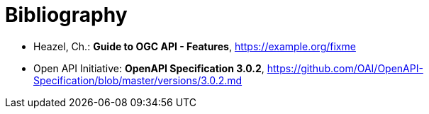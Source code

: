 [appendix]
[[Bibliography]]
= Bibliography

* [[OAFeat-Guide]] Heazel, Ch.: *Guide to OGC API - Features*, https://example.org/fixme
* [[OpenAPI]] Open API Initiative: *OpenAPI Specification 3.0.2*,
https://github.com/OAI/OpenAPI-Specification/blob/master/versions/3.0.2.md
